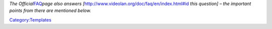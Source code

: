*The Official*\ `FAQ <http://www.videolan.org/doc/faq/en/index.html>`__\ *page also answers [*\ http://www.videolan.org/doc/faq/en/index.html#id\ *\  this question] – the important points from there are mentioned below.*\ 

`Category:Templates <Category:Templates>`__
